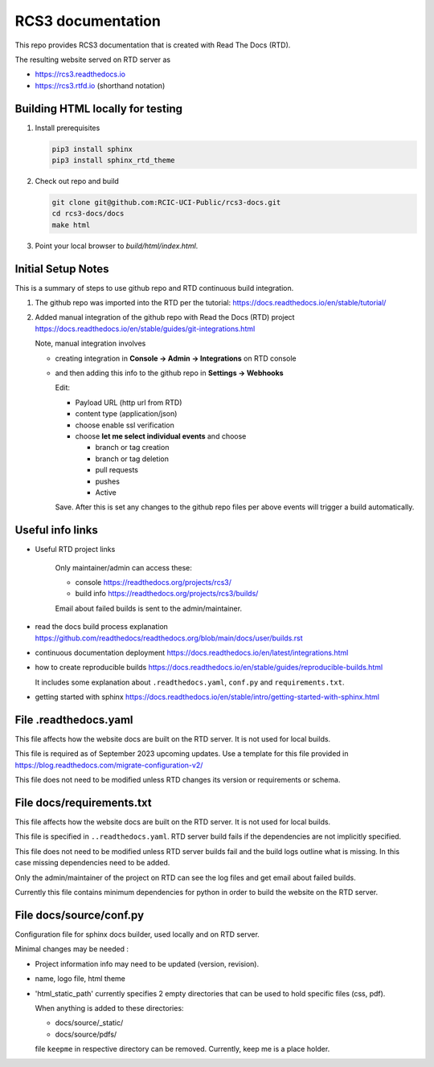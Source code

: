 RCS3 documentation
==================

This repo provides RCS3 documentation that is created with Read The Docs (RTD).

The resulting website served on RTD server as

- https://rcs3.readthedocs.io
- https://rcs3.rtfd.io (shorthand notation)

Building HTML locally for testing
---------------------------------

1. Install prerequisites

   .. code-block:: console

      pip3 install sphinx
      pip3 install sphinx_rtd_theme

2. Check out repo and build

   .. code-block:: console

      git clone git@github.com:RCIC-UCI-Public/rcs3-docs.git
      cd rcs3-docs/docs
      make html

3. Point your local browser to `build/html/index.html`.

Initial Setup Notes
-------------------

This is a summary of steps to use github repo and RTD continuous build
integration.

1. The github repo was imported into the RTD per the tutorial:
   https://docs.readthedocs.io/en/stable/tutorial/

2. Added manual integration of the github repo with Read the Docs (RTD) project
   https://docs.readthedocs.io/en/stable/guides/git-integrations.html

   Note, manual integration involves

   * creating integration in **Console -> Admin -> Integrations**  on RTD console
   * and then adding this info to the github repo in **Settings -> Webhooks**

     Edit:

     - Payload URL (http url from RTD)
     - content type (application/json)
     - choose enable ssl verification

     - choose **let me select individual events** and choose

       - branch or tag creation
       - branch or tag deletion
       - pull requests
       - pushes
       - Active

     Save. After this is set any changes to the github repo files per above
     events will trigger a build automatically.

Useful info links
-----------------

- Useful RTD project links

   Only maintainer/admin can access  these:

   - console https://readthedocs.org/projects/rcs3/
   - build info https://readthedocs.org/projects/rcs3/builds/

   Email about failed builds is sent to the admin/maintainer.

- read the docs build process explanation https://github.com/readthedocs/readthedocs.org/blob/main/docs/user/builds.rst
- continuous documentation deployment https://docs.readthedocs.io/en/latest/integrations.html
- how to create reproducible builds https://docs.readthedocs.io/en/stable/guides/reproducible-builds.html

  It includes some explanation about ``.readthedocs.yaml``, ``conf.py``  and
  ``requirements.txt``.

- getting started with sphinx https://docs.readthedocs.io/en/stable/intro/getting-started-with-sphinx.html

File .readthedocs.yaml
----------------------

This file affects how the website docs are built on the RTD server.
It is not  used for local builds.

This file is required as of September 2023 upcoming updates.
Use a template for this file provided in https://blog.readthedocs.com/migrate-configuration-v2/

This file does not need to be modified unless RTD changes its version or
requirements or schema.

File docs/requirements.txt
--------------------------

This file affects how the website docs are built on the RTD server.
It is not  used for local builds.

This file is specified in ``..readthedocs.yaml``. RTD server build fails if the
dependencies are not implicitly specified.

This file does not need to be modified  unless RTD server builds fail and the build logs
outline what is missing. In this case missing dependencies need to be added.

Only the admin/maintainer of the project on RTD can see the log files and get
email about failed builds.

Currently this file contains minimum dependencies for python in order to
build the website on the RTD server.

File docs/source/conf.py
------------------------

Configuration file for sphinx docs builder, used locally and on RTD server.

Minimal changes may be needed :

- Project information info may need to be updated (version, revision).
- name, logo file,  html theme
- 'html_static_path' currently specifies 2 empty directories that can be used
  to hold specific files (css, pdf).

  When anything is added to these directories:

  - docs/source/_static/
  - docs/source/pdfs/

  file ``keepme`` in respective directory can be removed. Currently, keep me
  is a place holder.
